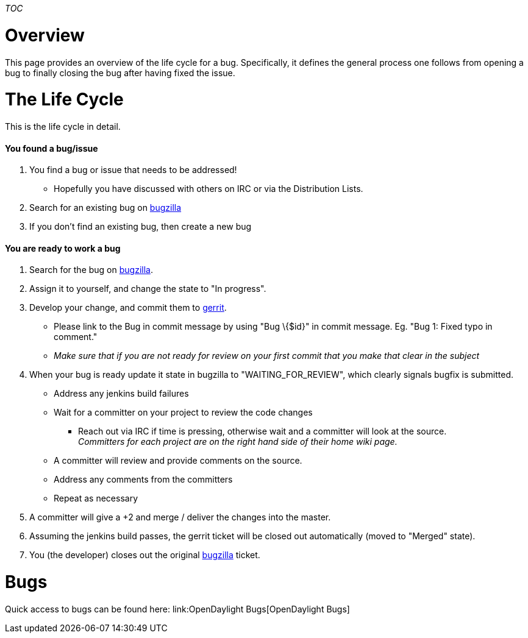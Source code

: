 __TOC__

[[overview]]
= Overview

This page provides an overview of the life cycle for a bug.
Specifically, it defines the general process one follows from opening a
bug to finally closing the bug after having fixed the issue.

[[the-life-cycle]]
= The Life Cycle

This is the life cycle in detail.

[[you-found-a-bugissue]]
==== You found a bug/issue

1.  You find a bug or issue that needs to be addressed!
* Hopefully you have discussed with others on IRC or via the
Distribution Lists.
2.  Search for an existing bug on
https://bugs.opendaylight.org/[bugzilla]
3.  If you don't find an existing bug, then create a new bug

[[you-are-ready-to-work-a-bug]]
==== You are ready to work a bug

1.  Search for the bug on https://bugs.opendaylight.org/[bugzilla].
2.  Assign it to yourself, and change the state to "In progress".
3.  Develop your change, and commit them to
https://git.opendaylight.org/gerrit/#/[gerrit].
* Please link to the Bug in commit message by using "Bug \{$id}" in
commit message. Eg. "Bug 1: Fixed typo in comment."
* _Make sure that if you are not ready for review on your first commit
that you make that clear in the subject_
4.  When your bug is ready update it state in bugzilla to
"WAITING_FOR_REVIEW", which clearly signals bugfix is submitted.
* Address any jenkins build failures
* Wait for a committer on your project to review the code changes
** Reach out via IRC if time is pressing, otherwise wait and a committer
will look at the source. +
_Committers for each project are on the right hand side of their home
wiki page._
* A committer will review and provide comments on the source.
* Address any comments from the committers
* Repeat as necessary
5.  A committer will give a +2 and merge / deliver the changes into the
master.
6.  Assuming the jenkins build passes, the gerrit ticket will be closed
out automatically (moved to "Merged" state).
7.  You (the developer) closes out the original
https://bugs.opendaylight.org/[bugzilla] ticket.

[[bugs]]
= Bugs

Quick access to bugs can be found here:
link:OpenDaylight Bugs[OpenDaylight Bugs]
